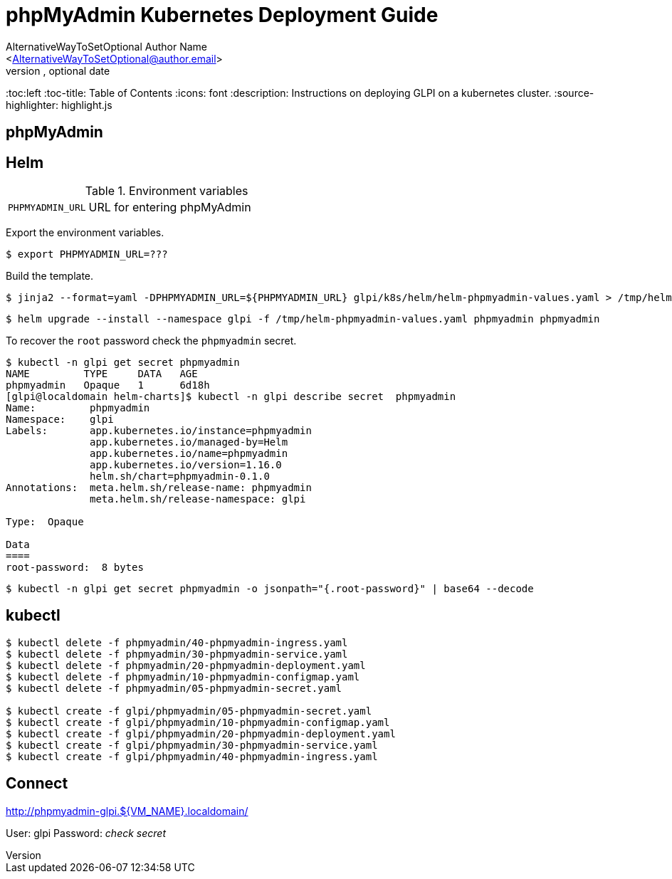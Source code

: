 = phpMyAdmin Kubernetes Deployment Guide
Optional Author Name <optional@author.email>
Optional version, optional date
:Author:    AlternativeWayToSetOptional Author Name
:Email:     <AlternativeWayToSetOptional@author.email>
:Date:      20220109
:Revision:  1
:table-caption: Table
:toc:left
:toc-title: Table of Contents
:icons: font
:description: Instructions on deploying GLPI on a kubernetes cluster.
:source-highlighter: highlight.js

== phpMyAdmin

== Helm

.Environment variables
[cols="1m,3"]  
|===
| PHPMYADMIN_URL
| URL for entering phpMyAdmin

|===

Export the environment variables.

[source,bash]
----
$ export PHPMYADMIN_URL=???
----

Build the template.

[source,bash]
----
$ jinja2 --format=yaml -DPHPMYADMIN_URL=${PHPMYADMIN_URL} glpi/k8s/helm/helm-phpmyadmin-values.yaml > /tmp/helm-phpmyadmin-values.yaml
----

[source,bash]
----
$ helm upgrade --install --namespace glpi -f /tmp/helm-phpmyadmin-values.yaml phpmyadmin phpmyadmin
----

To recover the `root` password check the `phpmyadmin` secret.

[source,bash]
----
$ kubectl -n glpi get secret phpmyadmin
NAME         TYPE     DATA   AGE
phpmyadmin   Opaque   1      6d18h
[glpi@localdomain helm-charts]$ kubectl -n glpi describe secret  phpmyadmin
Name:         phpmyadmin
Namespace:    glpi
Labels:       app.kubernetes.io/instance=phpmyadmin
              app.kubernetes.io/managed-by=Helm
              app.kubernetes.io/name=phpmyadmin
              app.kubernetes.io/version=1.16.0
              helm.sh/chart=phpmyadmin-0.1.0
Annotations:  meta.helm.sh/release-name: phpmyadmin
              meta.helm.sh/release-namespace: glpi

Type:  Opaque

Data
====
root-password:  8 bytes
----

[source,bash]
----
$ kubectl -n glpi get secret phpmyadmin -o jsonpath="{.root-password}" | base64 --decode
----

== kubectl
[source,bash]
----
$ kubectl delete -f phpmyadmin/40-phpmyadmin-ingress.yaml
$ kubectl delete -f phpmyadmin/30-phpmyadmin-service.yaml
$ kubectl delete -f phpmyadmin/20-phpmyadmin-deployment.yaml
$ kubectl delete -f phpmyadmin/10-phpmyadmin-configmap.yaml
$ kubectl delete -f phpmyadmin/05-phpmyadmin-secret.yaml

$ kubectl create -f glpi/phpmyadmin/05-phpmyadmin-secret.yaml
$ kubectl create -f glpi/phpmyadmin/10-phpmyadmin-configmap.yaml
$ kubectl create -f glpi/phpmyadmin/20-phpmyadmin-deployment.yaml
$ kubectl create -f glpi/phpmyadmin/30-phpmyadmin-service.yaml
$ kubectl create -f glpi/phpmyadmin/40-phpmyadmin-ingress.yaml
----

== Connect

http://phpmyadmin-glpi.${VM_NAME}.localdomain/

User: glpi
Password: _check secret_
